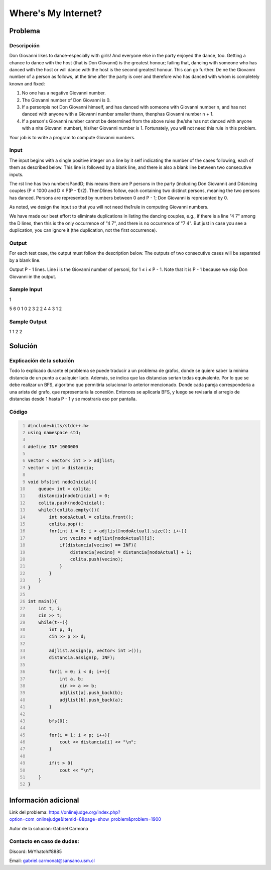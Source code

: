 Where's My Internet?
=================================

Problema
--------

Descripción
***********

Don Giovanni likes to dance-especially with girls! And everyone else in the party enjoyed the dance, too. Getting a chance to dance with the host (that is Don Giovanni) is the greatest honour; failing that, dancing with someone who has danced with the host or will dance with the host is the second greatest honour. This can go further. De ne the Giovanni number of a person as follows, at the time after the party is over and therefore who has danced with whom is completely known and fixed:

1. No one has a negative Giovanni number.

2. The Giovanni number of Don Giovanni is 0.

3. If a personpis not Don Giovanni himself, and has danced with someone with Giovanni number n, and has not danced with anyone with a Giovanni number smaller thann, thenphas Giovanni number n + 1.

4. If a person's Giovanni number cannot be determined from the above rules (he/she has not danced with anyone with a  nite Giovanni number), his/her Giovanni number is 1. Fortunately, you will not need this rule in this problem.

Your job is to write a program to compute Giovanni numbers.

Input
*****

The input begins with a single positive integer on a line by it self indicating the number of the cases following, each of them as described below. This line is followed by a blank line, and there is also a blank line between two consecutive inputs.

The  rst line has two numbersPandD; this means there are P persons in the party (including Don Giovanni) and Ddancing couples (P ≤ 1000 and D ≤ P(P - 1)/2). ThenDlines follow, each containing two distinct persons, meaning the two persons has danced. Persons are represented by numbers between 0 and P - 1; Don Giovanni is represented by 0.

As noted, we design the input so that you will not need the1rule in computing Giovanni numbers.

We have made our best effort to eliminate duplications in listing the dancing couples, e.g., if there is a line "4 7" among the D lines, then this is the only occurrence of "4 7", and there is no occurrence of "7 4". But just in case you see a duplication, you can ignore it (the duplication, not the first occurrence).

Output
******

For each test case, the output must follow the description below. The outputs of two consecutive cases will be separated by a blank line.

Output P - 1 lines. Line i is the Giovanni number of personi, for 1 ≤ i ≤ P - 1. Note that it is P - 1 because we skip Don Giovanni in the output.

Sample Input
************

1

5 6
0 1
0 2
3 2
2 4
4 3
1 2

Sample Output
*************

1 
1
2
2

Solución
--------

Explicación de la solución
**************************

Todo lo explicado durante el problema se puede traducir a un problema de grafos, donde se quiere saber la mínima distancia de un punto a cualquier lado. Además, se indica que las distancias serían todas equivalente. Por lo que se debe realizar un BFS, algoritmo que permitiría solucionar lo anterior mencionado. Donde cada pareja correspondería a una arista del grafo, que representaría la conexión. Entonces se aplicaría BFS, y luego se revisaría el arreglo de distancias desde 1 hasta P - 1 y se mostraría eso por pantalla.

Código
******

.. code:: cpp
  :number-lines:
  
  #include<bits/stdc++.h>
  using namespace std;

  #define INF 1000000

  vector < vector< int > > adjlist;
  vector < int > distancia;

  void bfs(int nodoInicial){
      queue< int > colita;
      distancia[nodoInicial] = 0;
      colita.push(nodoInicial);
      while(!colita.empty()){
          int nodoActual = colita.front();
          colita.pop();
          for(int i = 0; i < adjlist[nodoActual].size(); i++){
              int vecino = adjlist[nodoActual][i];
              if(distancia[vecino] == INF){
                  distancia[vecino] = distancia[nodoActual] + 1;
                  colita.push(vecino);
              }
          }
      }
  }

  int main(){
      int t, i;
      cin >> t;
      while(t--){
          int p, d;
          cin >> p >> d;

          adjlist.assign(p, vector< int >());
          distancia.assign(p, INF);

          for(i = 0; i < d; i++){
              int a, b;
              cin >> a >> b;
              adjlist[a].push_back(b);
              adjlist[b].push_back(a);
          }

          bfs(0);

          for(i = 1; i < p; i++){
              cout << distancia[i] << "\n";
          }

          if(t > 0)
              cout << "\n";
      }
  }

Información adicional
---------------------

Link del problema: https://onlinejudge.org/index.php?option=com_onlinejudge&Itemid=8&page=show_problem&problem=1900

Autor de la solución: Gabriel Carmona

Contacto en caso de dudas:
**************************

Discord: MrYhatoh#8885

Email: gabriel.carmonat@sansano.usm.cl
